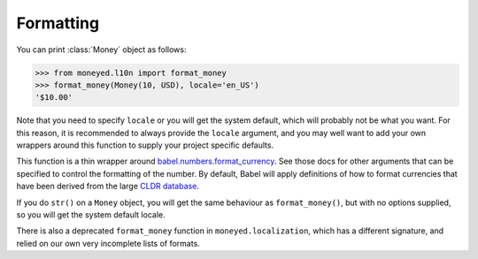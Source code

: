 Formatting
==========

You can print :class:`Money` object as follows:

.. code-block:: python

   >>> from moneyed.l10n import format_money
   >>> format_money(Money(10, USD), locale='en_US')
   '$10.00'

Note that you need to specify ``locale`` or you will get the system default,
which will probably not be what you want. For this reason, it is recommended to
always provide the ``locale`` argument, and you may well want to add your own
wrappers around this function to supply your project specific defaults.

This function is a thin wrapper around `babel.numbers.format_currency
<http://babel.pocoo.org/en/latest/api/numbers.html#babel.numbers.format_currency>`_.
See those docs for other arguments that can be specified to control the
formatting of the number. By default, Babel will apply definitions of how to
format currencies that have been derived from the large `CLDR database
<http://cldr.unicode.org/>`_.

If you do ``str()`` on a ``Money`` object, you will get the same behaviour as
``format_money()``, but with no options supplied, so you will get the system
default locale.

There is also a deprecated ``format_money`` function in
``moneyed.localization``, which has a different signature, and relied on our own
very incomplete lists of formats.
